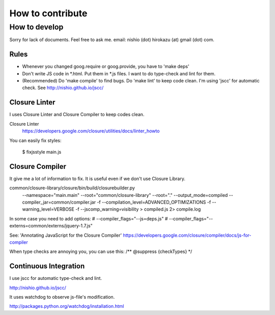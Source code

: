 ===================
 How to contribute
===================


How to develop
==============

Sorry for lack of documents. Feel free to ask me. email: nishio (dot) hirokazu (at) gmail (dot) com.


Rules
-----

- Whenever you changed goog.require or goog.provide, you have to 'make deps'
- Don't write JS code in *.html. Put them in *.js files. I want to do type-check and lint for them.
- (Recommended) Do 'make compile' to find bugs. Do 'make lint' to keep code clean. I'm using 'jscc' for automatic check. See http://nishio.github.io/jscc/


Closure Linter
--------------

I uses Closure Linter and Closure Compiler to keep codes clean.

Closure Linter
  https://developers.google.com/closure/utilities/docs/linter_howto

You can easily fix styles:

  $ fixjsstyle main.js


Closure Compiler
----------------

It give me a lot of information to fix.
It is useful even if we don't use Closure Library.

common/closure-library/closure/bin/build/closurebuilder.py \
  --namespace="main.main" \
  --root="common/closure-library" --root="." \
  --output_mode=compiled --compiler_jar=common/compiler.jar -f --compilation_level=ADVANCED_OPTIMIZATIONS \
  -f --warning_level=VERBOSE -f --jscomp_warning=visibility > compiled.js 2> compile.log

In some case you need to add options:
#    --compiler_flags="--js=deps.js" \
#    --compiler_flags="--externs=common/externs/jquery-1.7.js" \


See: 'Annotating JavaScript for the Closure Compiler' https://developers.google.com/closure/compiler/docs/js-for-compiler

When type checks are annoying you, you can use this: /** @suppress {checkTypes} */


Continuous Integration
----------------------

I use jscc for automatic type-check and lint.

http://nishio.github.io/jscc/

It uses watchdog to observe js-file's modification.

http://packages.python.org/watchdog/installation.html

